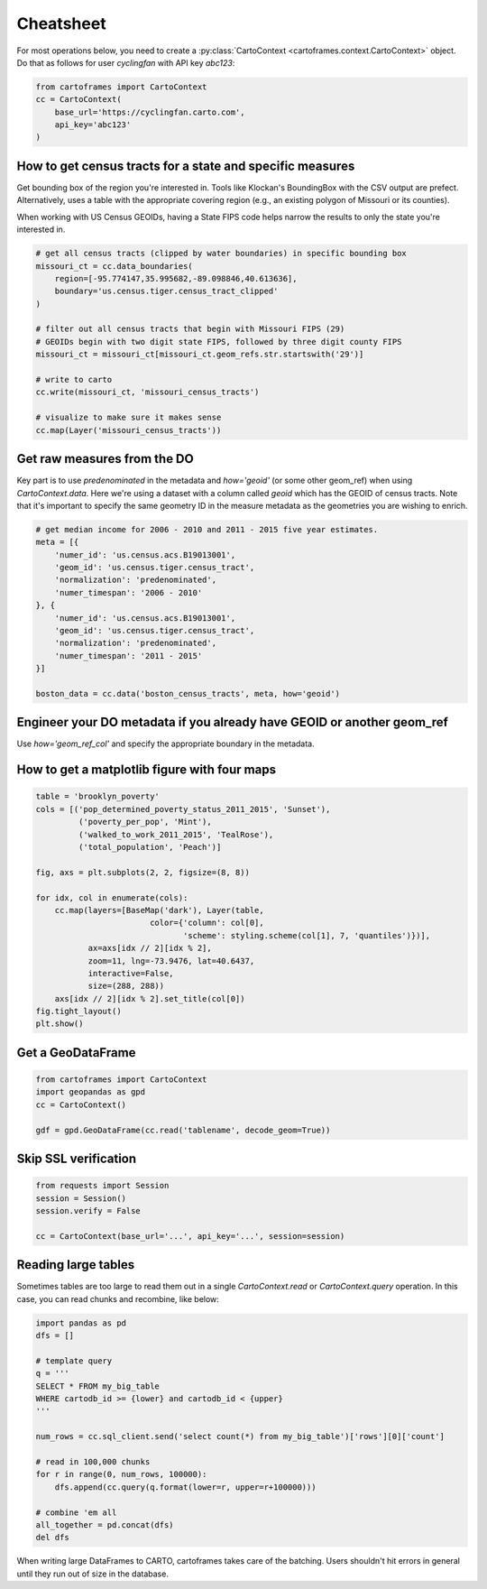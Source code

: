 Cheatsheet
==========

For most operations below, you need to create a :py:class:`CartoContext <cartoframes.context.CartoContext>` object. Do that as follows for user `cyclingfan` with API key `abc123`:

.. code::

    from cartoframes import CartoContext
    cc = CartoContext(
        base_url='https://cyclingfan.carto.com',
        api_key='abc123'
    )


How to get census tracts for a state and specific measures
----------------------------------------------------------

Get bounding box of the region you're interested in. Tools like Klockan's BoundingBox with the CSV output are prefect. Alternatively, uses a table with the appropriate covering region (e.g., an existing polygon of Missouri or its counties).

When working with US Census GEOIDs, having a State FIPS code helps narrow the results to only the state you're interested in.

.. code::

   # get all census tracts (clipped by water boundaries) in specific bounding box
   missouri_ct = cc.data_boundaries(
       region=[-95.774147,35.995682,-89.098846,40.613636],
       boundary='us.census.tiger.census_tract_clipped'
   )

   # filter out all census tracts that begin with Missouri FIPS (29)
   # GEOIDs begin with two digit state FIPS, followed by three digit county FIPS
   missouri_ct = missouri_ct[missouri_ct.geom_refs.str.startswith('29')]

   # write to carto
   cc.write(missouri_ct, 'missouri_census_tracts')

   # visualize to make sure it makes sense
   cc.map(Layer('missouri_census_tracts'))

Get raw measures from the DO
----------------------------

Key part is to use `predenominated` in the metadata and `how='geoid'` (or some other geom_ref) when using `CartoContext.data`. Here we're using a dataset with a column called `geoid` which has the GEOID of census tracts. Note that it's important to specify the same geometry ID in the measure metadata as the geometries you are wishing to enrich.

.. code::

   # get median income for 2006 - 2010 and 2011 - 2015 five year estimates.
   meta = [{
       'numer_id': 'us.census.acs.B19013001',
       'geom_id': 'us.census.tiger.census_tract',
       'normalization': 'predenominated',
       'numer_timespan': '2006 - 2010'
   }, {
       'numer_id': 'us.census.acs.B19013001',
       'geom_id': 'us.census.tiger.census_tract',
       'normalization': 'predenominated',
       'numer_timespan': '2011 - 2015'
   }]

   boston_data = cc.data('boston_census_tracts', meta, how='geoid')

Engineer your DO metadata if you already have GEOID or another geom_ref
-----------------------------------------------------------------------

Use `how='geom_ref_col'` and specify the appropriate boundary in the metadata.

How to get a matplotlib figure with four maps
---------------------------------------------

.. code::

   table = 'brooklyn_poverty'
   cols = [('pop_determined_poverty_status_2011_2015', 'Sunset'),
            ('poverty_per_pop', 'Mint'),
            ('walked_to_work_2011_2015', 'TealRose'),
            ('total_population', 'Peach')]

   fig, axs = plt.subplots(2, 2, figsize=(8, 8))

   for idx, col in enumerate(cols):
       cc.map(layers=[BaseMap('dark'), Layer(table,
                           color={'column': col[0],
                                  'scheme': styling.scheme(col[1], 7, 'quantiles')})],
              ax=axs[idx // 2][idx % 2],
              zoom=11, lng=-73.9476, lat=40.6437,
              interactive=False,
              size=(288, 288))
       axs[idx // 2][idx % 2].set_title(col[0])
   fig.tight_layout()
   plt.show()

.. image:: https://user-images.githubusercontent.com/1041056/35007309-42e818b6-fac7-11e7-87ab-b5148e011226.png

Get a GeoDataFrame
------------------

.. code::

   from cartoframes import CartoContext
   import geopandas as gpd
   cc = CartoContext()

   gdf = gpd.GeoDataFrame(cc.read('tablename', decode_geom=True))

Skip SSL verification
---------------------

.. code::

   from requests import Session
   session = Session()
   session.verify = False

   cc = CartoContext(base_url='...', api_key='...', session=session)

Reading large tables
--------------------

Sometimes tables are too large to read them out in a single `CartoContext.read` or `CartoContext.query` operation. In this case, you can read chunks and recombine, like below:

.. code::

   import pandas as pd
   dfs = []

   # template query
   q = '''
   SELECT * FROM my_big_table
   WHERE cartodb_id >= {lower} and cartodb_id < {upper}
   '''

   num_rows = cc.sql_client.send('select count(*) from my_big_table')['rows'][0]['count']

   # read in 100,000 chunks
   for r in range(0, num_rows, 100000):
       dfs.append(cc.query(q.format(lower=r, upper=r+100000)))
       
   # combine 'em all
   all_together = pd.concat(dfs)
   del dfs

When writing large DataFrames to CARTO, cartoframes takes care of the batching. Users shouldn't hit errors in general until they run out of size in the database.
